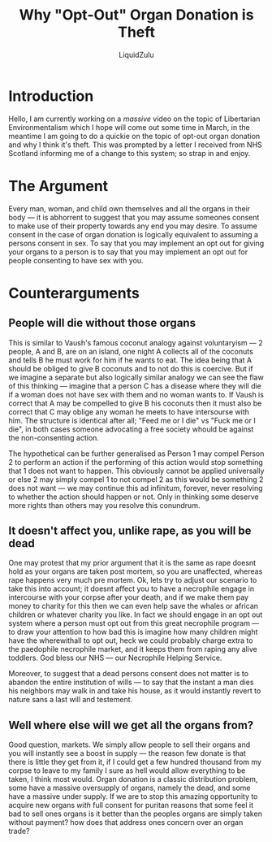 #+TITLE: Why "Opt-Out" Organ Donation is Theft
#+AUTHOR: LiquidZulu
#+EMAIL: liquidzulu@pm.me

* Introduction
Hello, I am currently working on a /massive/ video on the topic of Libertarian Environmentalism which I hope will come out some time in March, in the meantime I am going to do a quickie on the topic of opt-out organ donation and why I think it's theft. This was prompted by a letter I received from NHS Scotland informing me of a change to this system; so strap in and enjoy.

* The Argument
Every man, woman, and child own themselves and all the organs in their body --- it is abhorrent to suggest that you may assume someones consent to make use of their property towards any end you may desire. To assume consent in the case of organ donation is logically equivalent to assuming a persons consent in sex. To say that you may implement an opt out for giving your organs to a person is to say that you may implement an opt out for people consenting to have sex with you.

* Counterarguments
** People will die without those organs
This is similar to Vaush's famous coconut analogy against voluntaryism --- 2 people, A and B, are on an island, one night A collects all of the coconuts and tells B he must work for him if he wants to eat. The idea being that A should be obliged to give B coconuts and to not do this is coercive. But if we imagine a separate but also logically similar analogy we can see the flaw of this thinking --- imagine that a person C has a disease where they will die if a woman does not have sex with them and no woman wants to. If Vaush is correct that A may be compelled to give B his coconuts then it must also be correct that C may oblige any woman he meets to have intersourse with him. The structure is identical after all; "Feed me or I die" vs "Fuck me or I die", in both cases someone advocating a free society whould be against the non-consenting action.

The hypothetical can be further generalised as Person 1 may compel Person 2 to perform an action if the performing of this action would stop something that 1 does not want to happen. This obviously cannot be applied universally or else 2 may simply compel 1 to not compel 2 as this would be something 2 does not want --- we may continue this ad infinitum, forever, never resolving to whether the action should happen or not. Only in thinking some deserve more rights than others may you resolve this conundrum.

** It doesn't affect you, unlike rape, as you will be dead
One may protest that my prior argument that it is the same as rape doesnt hold as your organs are taken post mortem, so you are unaffected, whereas rape happens very much pre mortem. Ok, lets try to adjust our scenario to take this into account; it doesnt affect you to have a necrophile engage in intercourse with your corpse after your death, and if we make them pay money to charity for this then we can even help save the whales or african children or whatever charity you like. In fact we should engage in an opt out system where a person must opt out from this great necrophile program --- to draw your attention to how bad this is imagine how many children might have the wherewithall to opt out, heck we could probably charge extra to the paedophile necrophile market, and it keeps them from raping any alive toddlers. God bless our NHS --- our Necrophile Helping Service.

Moreover, to suggest that a dead persons consent does not matter is to abandon the entire institution of wills --- to say that the instant a man dies his neighbors may walk in and take his house, as it would instantly revert to nature sans a last will and testement.

** Well where else will we get all the organs from?
Good question, markets. We simply allow people to sell their organs and you will instantly see a boost in supply --- the reason few donate is that there is little they get from it, if I could get a few hundred thousand from my corpse to leave to my family I sure as hell would allow everything to be taken, I think most would. Organ donation is a classic distribution problem, some have a massive oversupply of organs, namely the dead, and some have a massive under supply. If we are to stop this amazing opportunity to acquire new organs /with/ full consent for puritan reasons that some feel it bad to sell ones organs is it better than the peoples organs are simply taken without payment? how does that address ones concern over an organ trade?
